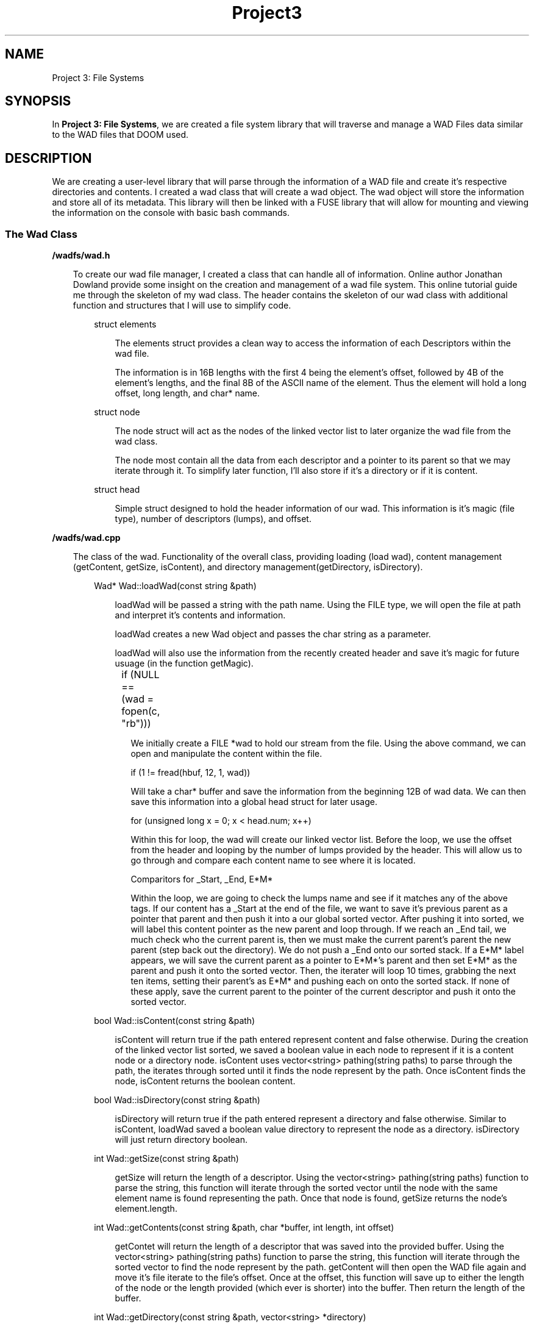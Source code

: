 .TH Project3 7
.SH NAME
Project 3: File Systems
.SH SYNOPSIS
In \fB Project 3: File Systems\fR,  we are created a file system library that will traverse
and manage a WAD Files data similar to the WAD files that DOOM used. 
.SH DESCRIPTION
We are creating a user-level library that will parse through the information of a WAD file 
and create it's respective directories and contents. I created a wad class that will create 
a wad object. The wad object will store the information and store all of its metadata. 
This library will then be linked with a FUSE library that will allow for mounting and viewing
the information on the console with basic bash commands. 
.SS \fI The Wad Class\fR 
.B /wadfs/wad.h
.LP
.RS 3
To create our wad file manager, I created a class that can handle all of information.
Online author Jonathan Dowland provide some insight on the creation and management of a wad
file system. This online tutorial guide me through the skeleton of my wad class. The header
contains the skeleton of our wad class with additional function and structures that I will 
use to simplify code.
.LP
.RS 3
struct elements
.LP
.RS 3
The elements struct provides a clean way to access the information of each Descriptors within 
the wad file. 
.LP
The information is in 16B lengths with the first 4 being the element's offset, followed 
by 4B of the element's lengths, and the final 8B of the ASCII name of the element. Thus the
element will hold a long offset, long length, and char* name.
.RE
.RE
.LP
.RS 3
struct node
.LP
.RS 3
The node struct will act as the nodes of the linked vector list to later organize the wad file
from the wad class.
.LP
The node most contain all the data from each descriptor and a pointer to its parent so that we
may iterate through it. To simplify later function, I'll also store if it's a directory or if it
is content.
.RE
.RE
.LP
.RS 3
struct head
.LP
.RS 3
Simple struct designed to hold the header information of our wad. This information is it's magic 
(file type), number of descriptors (lumps), and offset. 
.RE
.RE
.RE
.LP
.B /wadfs/wad.cpp
.LP
.RS 3
The class of the wad. Functionality of the overall class, providing loading (load wad), content 
management (getContent, getSize, isContent), and directory management(getDirectory, isDirectory).
.LP
.RS 3
Wad* Wad::loadWad(const string &path)
.LP
.RS 3
loadWad will be passed a string with the path name. Using the FILE type, we will open the file at
path and interpret it's contents and information.
.LP
loadWad creates a new Wad object and passes the char string as a parameter.
.LP
loadWad will also use the information from the recently created header and save it's magic for future usuage
(in the function getMagic).
.RS 3
.LP
if (NULL == (wad = fopen(c, "rb")))	
.LP
We initially create a FILE *wad to hold our stream from the file. Using the above command, we can open and manipulate
the content within the file.
.LP
if (1 != fread(hbuf, 12, 1, wad))
.LP
Will take a char* buffer and save the information from the beginning 12B of wad data. We can then save this information
into a global head struct for later usage.
.LP
for (unsigned long x = 0; x < head.num; x++)
.LP
Within this for loop, the wad will create our linked vector list. Before the loop, we use the offset from the header and
looping by the number of lumps provided by the header. This will allow us to go through and compare each content name to
see where it is located.
.LP
Comparitors for _Start, _End, E*M*
.LP
Within the loop, we are going to check the lumps name and see if it matches any of the above tags. If our content has a
_Start at the end of the file, we want to save it's previous parent as a pointer that parent and then push it into a our
global sorted vector. After pushing it into sorted, we will label this content pointer as the new parent and loop through.
If we reach an _End tail, we much check who the current parent is, then we must make the current parent's parent the new
parent (step back out the directory). We do not push a _End onto our sorted stack. If a E*M* label appears, we will save the
current parent as a pointer to E*M*'s parent and then set E*M* as the parent and push it onto the sorted vector. 
Then, the iterater will loop 10 times, grabbing the next ten items, setting their parent's as E*M* and pushing each on onto 
the sorted stack. If none of these apply, save the current parent to the pointer of the current descriptor and push it onto
the sorted vector.
.RE
.RE
.RE
.LP
.RS 3
bool Wad::isContent(const string &path)
.LP
.RS 3
isContent will return true if the path entered represent content and false otherwise. During the creation of the linked vector
list sorted, we saved a boolean value in each node to represent if it is a content node or a directory node. isContent uses 
vector<string> pathing(string paths) to parse through the path, the iterates through sorted until it finds the node represent
by the path. Once isContent finds the node, isContent returns the boolean content.
.LP
.RE
.RE
.RS 3
bool Wad::isDirectory(const string &path)
.LP
.RS 3
isDirectory will return true if the path entered represent a directory and false otherwise. Similar to isContent, loadWad saved a boolean
value directory to represent the node as a directory. isDirectory will just return directory boolean.
.LP
.RE
.RE
.RS 3
int Wad::getSize(const string &path)
.LP
.RS 3
getSize will return the length of a descriptor. Using the vector<string> pathing(string paths) function to parse the string, this function will
iterate through the sorted vector until the node with the same element name is found representing the path. Once that node is found, getSize returns
the node's element.length.
.LP
.RE
.RE
.RS 3
int Wad::getContents(const string &path, char *buffer, int length, int offset)
.LP
.RS 3
getContet will return the length of a descriptor that was saved into the provided buffer. Using the vector<string> pathing(string paths) function to parse the string,
this function will iterate through the sorted vector to find the node represent by the path. getContent will then open the WAD file again and move it's file iterate
to the file's offset. Once at the offset, this function will save up to either the length of the node or the length provided (which ever is shorter) into the buffer.
Then return the length of the buffer.
.LP
.RE
.RE
.RS 3
int Wad::getDirectory(const string &path, vector<string> *directory)
.LP
.RS 3
getDirectory will return the amount of items in a directory. Using the vector<string> pathing(string paths) function to parse the string,
this function will iterate through the sorted vector to find the node represent by the path. once at the node, we will iterate through
sorted vector again, this time pushing every node who's parent is equal to our path node into a vector that contains all the names. Finally,
getDirectory will return the size of the 
.LP
.RE
.RE
.RS 3
vector<string> pathing(string paths)
.LP
.RS 3
pathing is an external function that is used to parse through a provided path (removing any '/'s) and return that path as a vector of
strings.
.LP
.RE
.RE
.RS 3
Node finding agorithm
.LP
.RS 3
As I previously mentioned, I used the same node finding algorithm for many of these functions to locate the node with the provided path.
The way this algorithm functions is simply. Because sorted vector is chronological order, the parse path must be in proper order, in other
words if you provide a directory that is actually the parent of a directory as a child, the iterater  will end and state the path provided is invalid.
This algorithm also must check the parent. To check the parent, once we find a substring that represent a directory, we will save that directory as
the previoud parent, and then we can check and make sure the next node that matches the next substring has a parent equal to our previous parent.
.LP
.RE
.RE
.RE
.SS \fI FUSE and Daemon library\fR
.B /wadfs/fuse.cpp
.LP
.RS 3
The fuse library will be a simply way of implementing our library into a command line environment using the FUSE api. Following Lorenzo Fontana's
FUSE tutorial, we can implementing a simply file system command line function manage the WAD file.
.LP
.RS 3
int main(int argc, char *argv[])
.LP
.RS 3
The main will have the have the simple job of creating an fuse_operations object and a pasing it the fuse_main function so that we can use it's functionality
constantly.
.LP
The input for the main will be the WAD file name (argv[1]) and the path that we will be mounting to (argv[2]). We must check if we are recent two different inputs
then pass them to their respective functions. First, loadWad will take our WAD name and save it as global WAD object that we will be able to use through the program.
We must then declare each function that our fuse_operations object will use for read, open, readdir, and getattr (get attributes). After, the fuse_main will take in
the same argc and argv; however, we must adjustes these as the fuse_main only needs a mount location. To adjust the char*, we can simply shift the argv over by one and
delete argv[1] and substract 1 to argc.
.LP
.RE
static int getattr_callback(const char *path, struct stat *stbuf) 
.RS 3
.LP
The getattr_callback is our getattr function that we will pass to fuse_operations. This function will take a path name that can be used to input into our wad object.
We will have two if statements that will check wether the path is a directory (wad->isDirectory(path)) or a content node (wad->isContent(path)) and set it's attributes values. For a directory, we just set the FUSE
default attributes. For content, we set the default content attributes and set the size and block amount to wad->getSize(path).
.RE
.LP
static int readdir_callback(..)
.RS 3
The readdir_callback function will be passed to the fuse_operations as the readdir function. This function will find the node associated with the path name and then get it's
directory contents and place it into a vector<string> (wad->getDirectory(path, &vector)). Then using the size of the string vector, we will iterate through it and fill the 
buffer with it's name. 
.RE
.LP
static int read_callback(..)
.RS 3
The read_callback function will be passed to the fuse_operations as the read function. This function will find the node associated with the path name and then return wad->getContent.
.RE
.LP
static int open_callback(const char *path, struct fuse_file_info *fi) 
.RS 3
The read_callback function will be passed to the fuse_operations as the read function. The open callback is called when the system requests for a file to be opened, and as the tutorial
discussed, we can return 0 since we aren't really working with real memory files.
.RE
.RE
.SH TESTING
.SS Provided test functions
To test the functionality of the library, I used testing cpp function while running with visual studios debugging tool. I also used the provide wad_dump.cpp file inside the linux kernel with
the wad library built and running. To test the FUSE library functionality, I created the FUSE library and ran it using the DOOM1.WAD file and test the manipulation and viewing of the file.
The two different tests, for wad_dump.cpp/wad library and fuse library were done on fresh kernel snapshoots on the reptilian kernel.
.LP
To further discuss visual studio debugging, I created a main function that included the wad header and class. Using the main function, I tested each new feature added.
.LP
Issues found included: overflow when path provided is content, ignoring of a path name with a leading /, and issues with a path name of the root '/'.
.LP
All these issues have been accounted for and resolved.
.LP
During the wad_dump.cpp testing, I used both sample.WAD and DOOM1.WAD to test the functions of my library. Both were accessed and read correctly.
.LP
During the testing of the fuse library, I mounted the original doom wad (DOOM1.WAD) and was able to CD into it and views it's contents.
.LP
.SH BUGS
No known bugs.
.SH LINK
https://youtu.be/uWBynSGtRc
.SH REFERENCES/CITATIONS
Dowland Tutorial:
.RS 3
https://jmtd.net/software/doom/
.RE
.LP
FONTANA Tutorial:
.RS 3
https://engineering.facile.it/blog/eng/write-filesystem-fuse/
.RE
.LP
Modern Operating Systems, 4th Edition, ANDREW S. TANENBAUM, HERBERT BOS
.SH AUTHOR
Samuel Cuervo
